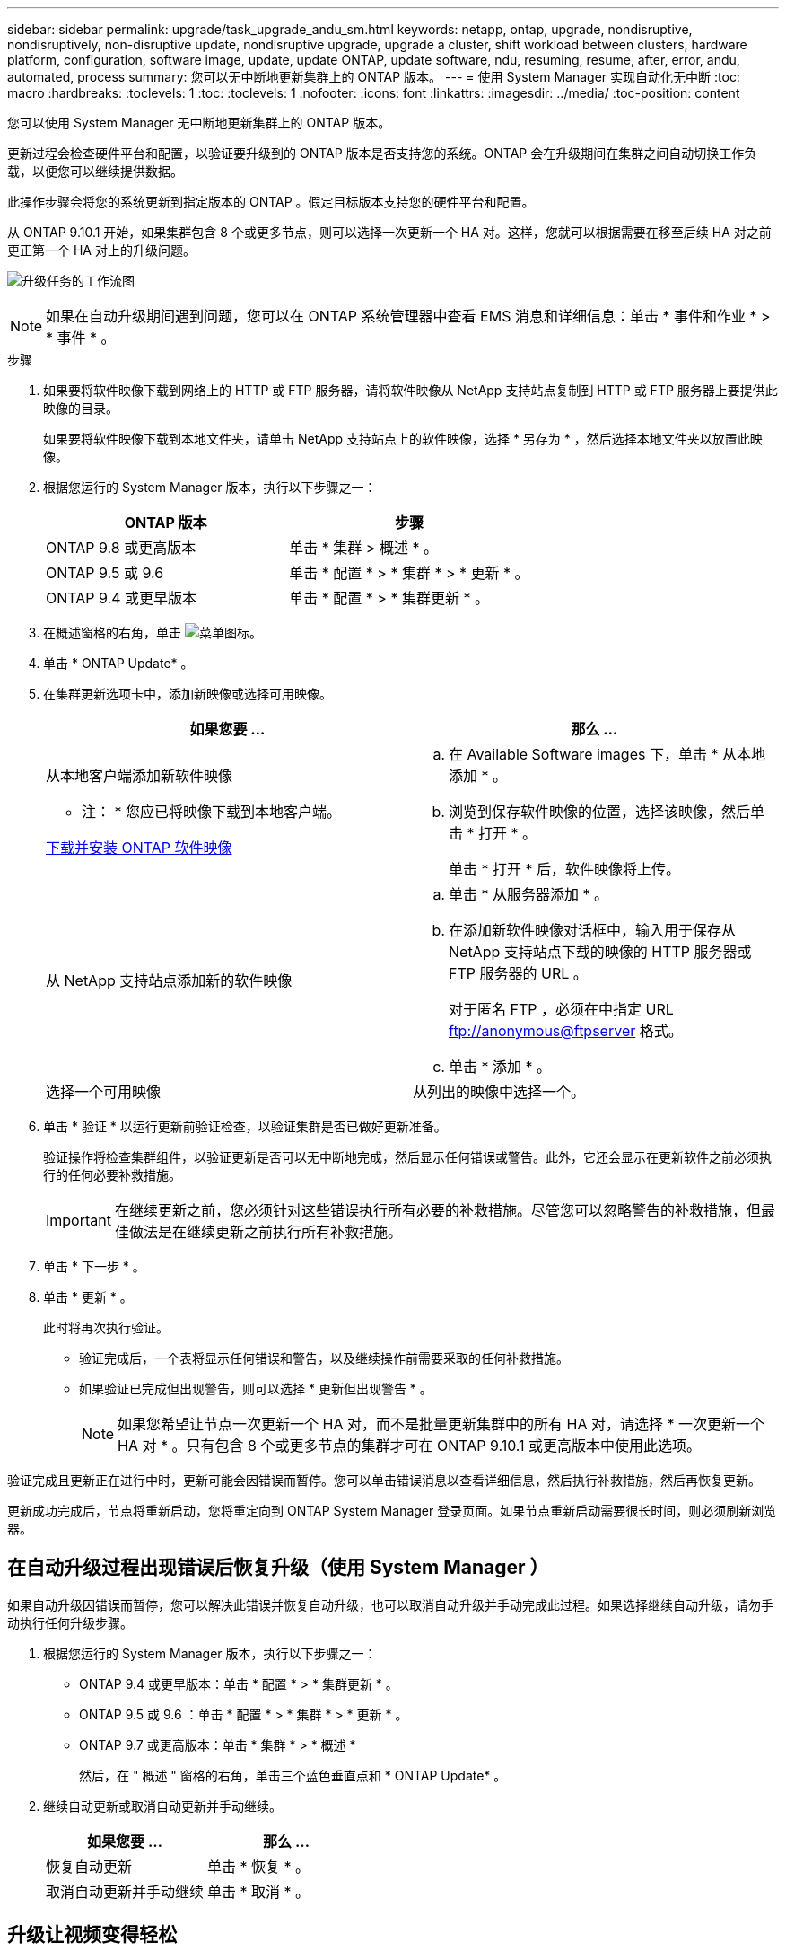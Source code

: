 ---
sidebar: sidebar 
permalink: upgrade/task_upgrade_andu_sm.html 
keywords: netapp, ontap, upgrade, nondisruptive, nondisruptively, non-disruptive update, nondisruptive upgrade, upgrade a cluster, shift workload between clusters, hardware platform, configuration, software image, update, update ONTAP, update software, ndu, resuming, resume, after, error, andu, automated, process 
summary: 您可以无中断地更新集群上的 ONTAP 版本。 
---
= 使用 System Manager 实现自动化无中断
:toc: macro
:hardbreaks:
:toclevels: 1
:toc: 
:toclevels: 1
:nofooter: 
:icons: font
:linkattrs: 
:imagesdir: ../media/
:toc-position: content


[role="lead"]
您可以使用 System Manager 无中断地更新集群上的 ONTAP 版本。

更新过程会检查硬件平台和配置，以验证要升级到的 ONTAP 版本是否支持您的系统。ONTAP 会在升级期间在集群之间自动切换工作负载，以便您可以继续提供数据。

此操作步骤会将您的系统更新到指定版本的 ONTAP 。假定目标版本支持您的硬件平台和配置。

从 ONTAP 9.10.1 开始，如果集群包含 8 个或更多节点，则可以选择一次更新一个 HA 对。这样，您就可以根据需要在移至后续 HA 对之前更正第一个 HA 对上的升级问题。

image:workflow_admin_upgrade_ontap.gif["升级任务的工作流图"]


NOTE: 如果在自动升级期间遇到问题，您可以在 ONTAP 系统管理器中查看 EMS 消息和详细信息：单击 * 事件和作业 * > * 事件 * 。

.步骤
. 如果要将软件映像下载到网络上的 HTTP 或 FTP 服务器，请将软件映像从 NetApp 支持站点复制到 HTTP 或 FTP 服务器上要提供此映像的目录。
+
如果要将软件映像下载到本地文件夹，请单击 NetApp 支持站点上的软件映像，选择 * 另存为 * ，然后选择本地文件夹以放置此映像。

. 根据您运行的 System Manager 版本，执行以下步骤之一：
+
[cols="2*"]
|===
| ONTAP 版本 | 步骤 


| ONTAP 9.8 或更高版本  a| 
单击 * 集群 > 概述 * 。



| ONTAP 9.5 或 9.6  a| 
单击 * 配置 * > * 集群 * > * 更新 * 。



| ONTAP 9.4 或更早版本  a| 
单击 * 配置 * > * 集群更新 * 。

|===
. 在概述窗格的右角，单击 image:icon_kabob.gif["菜单图标"]。
. 单击 * ONTAP Update* 。
. 在集群更新选项卡中，添加新映像或选择可用映像。
+
[cols="2*"]
|===
| 如果您要 ... | 那么 ... 


 a| 
从本地客户端添加新软件映像

* 注： * 您应已将映像下载到本地客户端。

xref:task_download_and_install_ontap_software_image.adoc[下载并安装 ONTAP 软件映像]
 a| 
.. 在 Available Software images 下，单击 * 从本地添加 * 。
.. 浏览到保存软件映像的位置，选择该映像，然后单击 * 打开 * 。
+
单击 * 打开 * 后，软件映像将上传。





 a| 
从 NetApp 支持站点添加新的软件映像
 a| 
.. 单击 * 从服务器添加 * 。
.. 在添加新软件映像对话框中，输入用于保存从 NetApp 支持站点下载的映像的 HTTP 服务器或 FTP 服务器的 URL 。
+
对于匿名 FTP ，必须在中指定 URL ftp://anonymous@ftpserver[] 格式。

.. 单击 * 添加 * 。




 a| 
选择一个可用映像
 a| 
从列出的映像中选择一个。

|===
. 单击 * 验证 * 以运行更新前验证检查，以验证集群是否已做好更新准备。
+
验证操作将检查集群组件，以验证更新是否可以无中断地完成，然后显示任何错误或警告。此外，它还会显示在更新软件之前必须执行的任何必要补救措施。

+

IMPORTANT: 在继续更新之前，您必须针对这些错误执行所有必要的补救措施。尽管您可以忽略警告的补救措施，但最佳做法是在继续更新之前执行所有补救措施。

. 单击 * 下一步 * 。
. 单击 * 更新 * 。
+
此时将再次执行验证。

+
** 验证完成后，一个表将显示任何错误和警告，以及继续操作前需要采取的任何补救措施。
** 如果验证已完成但出现警告，则可以选择 * 更新但出现警告 * 。
+

NOTE: 如果您希望让节点一次更新一个 HA 对，而不是批量更新集群中的所有 HA 对，请选择 * 一次更新一个 HA 对 * 。只有包含 8 个或更多节点的集群才可在 ONTAP 9.10.1 或更高版本中使用此选项。





验证完成且更新正在进行中时，更新可能会因错误而暂停。您可以单击错误消息以查看详细信息，然后执行补救措施，然后再恢复更新。

更新成功完成后，节点将重新启动，您将重定向到 ONTAP System Manager 登录页面。如果节点重新启动需要很长时间，则必须刷新浏览器。



== 在自动升级过程出现错误后恢复升级（使用 System Manager ）

[role="lead"]
如果自动升级因错误而暂停，您可以解决此错误并恢复自动升级，也可以取消自动升级并手动完成此过程。如果选择继续自动升级，请勿手动执行任何升级步骤。

. 根据您运行的 System Manager 版本，执行以下步骤之一：
+
** ONTAP 9.4 或更早版本：单击 * 配置 * > * 集群更新 * 。
** ONTAP 9.5 或 9.6 ：单击 * 配置 * > * 集群 * > * 更新 * 。
** ONTAP 9.7 或更高版本：单击 * 集群 * > * 概述 *
+
然后，在 " 概述 " 窗格的右角，单击三个蓝色垂直点和 * ONTAP Update* 。



. 继续自动更新或取消自动更新并手动继续。
+
[cols="2*"]
|===
| 如果您要 ... | 那么 ... 


 a| 
恢复自动更新
 a| 
单击 * 恢复 * 。



 a| 
取消自动更新并手动继续
 a| 
单击 * 取消 * 。

|===




== 升级让视频变得轻松

了解 ONTAP 9.8 System Manager 中简化的 ONTAP 升级功能。

video::xwwX8vrrmIk[youtube, width=848,height=480]